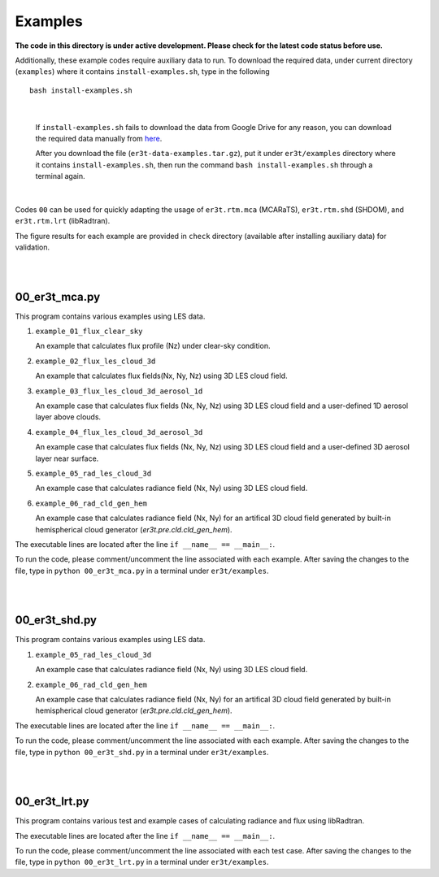 Examples
~~~~~~~~

**The code in this directory is under active development. Please check for the latest code status before use.**

Additionally, these example codes require auxiliary data to run.
To download the required data, under current directory (``examples``) where it contains ``install-examples.sh``,
type in the following

::

    bash install-examples.sh

|

    If ``install-examples.sh`` fails to download the data from Google Drive for any reason, you can download the required data manually
    from `here <https://drive.google.com/file/d/1Oov75VffmuQSljxjoOS6q6egmfT6CmkI/view?usp=share_link>`_.

    After you download the file (``er3t-data-examples.tar.gz``), put it under ``er3t/examples`` directory where
    it contains ``install-examples.sh``, then run the command ``bash install-examples.sh`` through a terminal again.

|

Codes ``00`` can be used for quickly adapting the usage of ``er3t.rtm.mca`` (MCARaTS), ``er3t.rtm.shd`` (SHDOM), and ``er3t.rtm.lrt`` (libRadtran).

The figure results for each example are provided in ``check`` directory (available after installing auxiliary data)
for validation.


|
|

=====================
00_er3t_mca.py
=====================

This program contains various examples using LES data.

#. ``example_01_flux_clear_sky``

   An example that calculates flux profile (Nz) under clear-sky condition.


#. ``example_02_flux_les_cloud_3d``

   An example that calculates flux fields(Nx, Ny, Nz) using 3D LES cloud field.


#. ``example_03_flux_les_cloud_3d_aerosol_1d``

   An example case that calculates flux fields (Nx, Ny, Nz) using 3D LES cloud field and a user-defined 1D aerosol layer above clouds.


#. ``example_04_flux_les_cloud_3d_aerosol_3d``

   An example case that calculates flux fields (Nx, Ny, Nz) using 3D LES cloud field and a user-defined 3D aerosol layer near surface.


#. ``example_05_rad_les_cloud_3d``

   An example case that calculates radiance field (Nx, Ny) using 3D LES cloud field.

#. ``example_06_rad_cld_gen_hem``

   An example case that calculates radiance field (Nx, Ny) for an artifical 3D cloud field generated by built-in hemispherical cloud generator (`er3t.pre.cld.cld_gen_hem`).


The executable lines are located after the line ``if __name__ == __main__:``.

To run the code, please comment/uncomment the line associated with each example.
After saving the changes to the file, type in ``python 00_er3t_mca.py`` in a terminal under ``er3t/examples``.

|
|

=====================
00_er3t_shd.py
=====================

This program contains various examples using LES data.

#. ``example_05_rad_les_cloud_3d``

   An example case that calculates radiance field (Nx, Ny) using 3D LES cloud field.

#. ``example_06_rad_cld_gen_hem``

   An example case that calculates radiance field (Nx, Ny) for an artifical 3D cloud field generated by built-in hemispherical cloud generator (`er3t.pre.cld.cld_gen_hem`).

The executable lines are located after the line ``if __name__ == __main__:``.

To run the code, please comment/uncomment the line associated with each example.
After saving the changes to the file, type in ``python 00_er3t_shd.py`` in a terminal under ``er3t/examples``.

|
|

=====================
00_er3t_lrt.py
=====================

This program contains various test and example cases of calculating radiance and flux using libRadtran.

The executable lines are located after the line ``if __name__ == __main__:``.

To run the code, please comment/uncomment the line associated with each test case.
After saving the changes to the file, type in ``python 00_er3t_lrt.py`` in a terminal under ``er3t/examples``.
